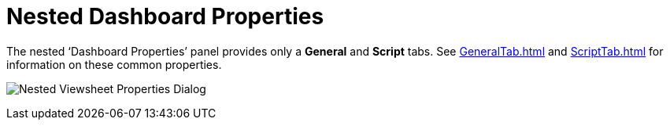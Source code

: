 = Nested Dashboard Properties

The nested ‘Dashboard Properties’ panel provides only a *General* and *Script* tabs. See xref:GeneralTab.adoc[] and xref:ScriptTab.adoc[] for information on these common properties.

image:Nested Viewsheet Properties Dialog.png[]